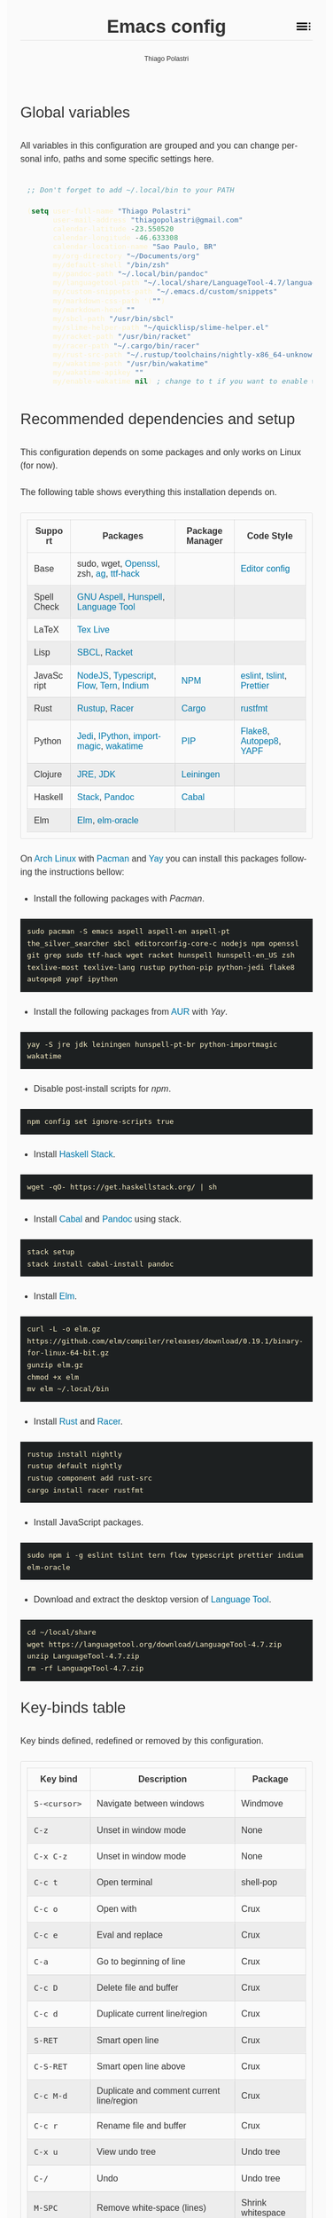 #+TITLE: Emacs config
#+AUTHOR: Thiago Polastri
#+EMAIL: thiagopolastri@gmail.com
#+LANGUAGE: en
#+OPTIONS: num:nil toc:t
#+OPTIONS: html-style:nil
#+HTML_HEAD: <style>@charset "UTF-8";@import url(https://fonts.googleapis.com/css?family=Alata:400|Overpass:400,400i,700,700i|Overpass+Mono:400,700&display=swap);*,::after,::before{-webkit-box-sizing:border-box;-moz-box-sizing:border-box;box-sizing:border-box}html{font-size:14px;word-break:break-word}@media screen and (min-width:640px){html{font-size:16px}}@media screen and (min-width:1024px){html{font-size:18px}}body{-moz-osx-font-smoothing:grayscale;-webkit-font-smoothing:antialiased;-ms-text-size-adjust:100%;-webkit-text-size-adjust:100%;font-family:Overpass,sans-serif;-webkit-font-feature-settings:"kern" 1,"liga" 1;-moz-font-feature-settings:"kern" 1,"liga" 1;font-feature-settings:"kern" 1,"liga" 1;font-weight:400;background-color:#fafafa;color:#333;font-size:1em;line-height:1.5;padding:1.5em}code,pre{font-family:'Overpass Mono',monospace;font-weight:400;font-size:.9em;line-height:1.666666667}pre{margin:1.666666667em 0;width:100%;overflow-x:auto;background-color:#1d2021;color:#fbf1c7;padding:.75rem}pre::-webkit-scrollbar{width:1.2rem}pre::-webkit-scrollbar-track{background-color:#1d2021}pre::-webkit-scrollbar-thumb{background-color:#665c54;border-radius:1.5rem}h1,h2,h3,h4,h5{font-weight:Alata,sans-serif;font-weight:400}b,strong{font-weight:700}h1{font-size:2.074em;line-height:1.446480231;margin:.723240116em 0}h2{font-size:1.728em;line-height:1.736111111;margin:.868055556em 0}h3{font-size:1.44em;line-height:1.041666667;margin:1.041666667em 0}h4{font-size:1.2em;line-height:1.25;margin:1.25em 0}h5,h6,ol,p,ul{font-size:1em;line-height:1.5;margin:1.5em 0}ol,ul{padding-left:1.5em}ol ul,ul ul{margin:0}a,a:visited{color:#07a;text-decoration:none}a:focus,a:hover{text-decoration:underline}h1.title{position:relative;top:0;margin-top:0;font-weight:700;background-color:#fafafa;border-bottom:1px solid rgba(0,0,0,.1);z-index:2}h1.title::after{content:"";position:absolute;top:.2em;right:0;display:inline-block;width:1em;height:1em;background-image:url(data:image/svg+xml;base64,PD94bWwgdmVyc2lvbj0iMS4wIiA/PjxzdmcgaGVpZ2h0PSI0OCIgdmlld0JveD0iMCAwIDQ4IDQ4IiB3aWR0aD0iNDgiIHhtbG5zPSJodHRwOi8vd3d3LnczLm9yZy8yMDAwL3N2ZyI+PHBhdGggZD0iTTYgMThoMjh2LTRoLTI4djR6bTAgOGgyOHYtNGgtMjh2NHptMCA4aDI4di00aC0yOHY0em0zMiAwaDR2LTRoLTR2NHptMC0yMHY0aDR2LTRoLTR6bTAgMTJoNHYtNGgtNHY0eiIvPjxwYXRoIGQ9Ik0wIDBoNDh2NDhoLTQ4eiIgZmlsbD0ibm9uZSIvPjwvc3ZnPg==);background-repeat:no-repeat;background-size:cover;vertical-align:middle;cursor:pointer}.subtitle{font-size:1rem;line-height:1rem;font-weight:400;color:#999;position:absolute;right:2.5em;top:1em}#content{position:relative}#table-of-contents{position:absolute;top:0;width:100%;left:0;padding:4.5rem 1.5em 1.5rem;background-color:#fafafa;border:1px solid rgba(0,0,0,.1);transition:transform .2s ease-in-out;transform-origin:top;transform:scaleY(0);z-index:1}#table-of-contents.show{transform:scaleY(1)}#table-of-contents h1,#table-of-contents h2,#table-of-contents h3,#table-of-contents h4,#table-of-contents h5,#table-of-contents h6,#table-of-contents ul ul{display:none}#table-of-contents ul{list-style:none;padding-left:0}#content>p,#footnotes,div[class*=outline-]{max-width:800px;margin:0 auto}#table-of-contents li{display:block}@media screen and (min-width:1024px){#table-of-contents li{display:inline-block;width:35%;vertical-align:top}}#table-of-contents a{font-weight:Alata,sans-serif;color:#333;text-decoration:none}#table-of-contents a:visited{color:#999}#table-of-contents a:focus,#table-of-contents a:hover{text-decoration:underline}table{border-collapse:collapse;width:100%}table,td,th{border:1px solid rgba(0,0,0,.1);border-radius:3px;padding:.7rem}tr:nth-child(even){background-color:rgba(0,0,0,.05)}#postamble{border-top:1px solid rgba(0,0,0,.1);padding-top:1.5rem}p.author,p.creator,p.date{margin:0;font-size:75%;text-align:center}p.validation{display:none}#footnotes{border-top:1px solid rgba(0,0,0,.1);padding:1.5rem 0}.footnotes{font-size:1em;line-height:1.5}.footdef,.footpara{display:inline;font-size:.9em}.done,.todo{display:inline-block;vertical-align:middle;font-size:.5em;color:#fff;padding:.1em .2em 0;border-radius:2px;background-color:#999}.TODO{background-color:#cc241d}.DONE{background-color:#689d6a}.WARNING{background-color:#d79921}</style>
#+HTML_HEAD: <script>document.addEventListener('DOMContentLoaded',function(){var toc=document.getElementById('table-of-contents'),title=document.querySelector('h1.title');if(title){title.addEventListener('click',function(){toc.classList.toggle('show');});}});</script>


** Global variables

All variables in this configuration are grouped and you can
change personal info, paths and some specific settings here.

#+BEGIN_SRC emacs-lisp
;; Don't forget to add ~/.local/bin to your PATH

(setq user-full-name "Thiago Polastri"
      user-mail-address "thiagopolastri@gmail.com"
      calendar-latitude -23.550520
      calendar-longitude -46.633308
      calendar-location-name "Sao Paulo, BR"
      my/org-directory "~/Documents/org"
      my/default-shell "/bin/zsh"
      my/pandoc-path "~/.local/bin/pandoc"
      my/languagetool-path "~/.local/share/LanguageTool-4.7/languagetool-commandline.jar"
      my/custom-snippets-path "~/.emacs.d/custom/snippets"
      my/markdown-css-path '("")
      my/markdown-head ""
      my/sbcl-path "/usr/bin/sbcl"
      my/slime-helper-path "~/quicklisp/slime-helper.el"
      my/racket-path "/usr/bin/racket"
      my/racer-path "~/.cargo/bin/racer"
      my/rust-src-path "~/.rustup/toolchains/nightly-x86_64-unknown-linux-gnu/lib/rustlib/src/rust/src"
      my/wakatime-path "/usr/bin/wakatime"
      my/wakatime-apikey ""
      my/enable-wakatime nil) ; change to t if you want to enable wakatime
#+END_SRC

** Recommended dependencies and setup

This configuration depends on some packages and only works
on Linux (for now).

The following table shows everything this installation depends on.

| Support     | Packages                                | Package Manager | Code Style               |
|-------------+-----------------------------------------+-----------------+--------------------------|
| Base        | sudo, wget, [[https://www.openssl.org/][Openssl]], zsh, [[https://github.com/ggreer/the_silver_searcher][ag]],  [[https://sourcefoundry.org/hack/][ttf-hack]] |                 | [[https://editorconfig.org/][Editor config]]            |
| Spell Check | [[http://aspell.net/][GNU Aspell]], [[https://hunspell.github.io/][Hunspell]], [[https://languagetool.org][Language Tool]]     |                 |                          |
| LaTeX       | [[https://www.tug.org/texlive/][Tex Live]]                                |                 |                          |
| Lisp        | [[http://www.sbcl.org/][SBCL]], [[https://racket-lang.org/][Racket]]                            |                 |                          |
| JavaScript  | [[https://nodejs.org/en/][NodeJS]], [[https://www.typescriptlang.org/][Typescript]], [[https://flow.org/][Flow]], [[https://ternjs.net/][Tern]], [[https://github.com/NicolasPetton/Indium][Indium]]  | [[https://www.npmjs.com/][NPM]]             | [[https://eslint.org/][eslint]], [[https://palantir.github.io/tslint/][tslint]], [[https://prettier.io/][Prettier]] |
| Rust        | [[https://rustup.rs/][Rustup]], [[https://github.com/racer-rust/racer][Racer]]                           | [[https://crates.io/][Cargo]]           | [[https://github.com/rust-lang/rustfmt][rustfmt]]                  |
| Python      | [[https://jedi.readthedocs.io/en/latest/][Jedi]], [[https://ipython.org/][IPython]], [[https://github.com/alecthomas/importmagic][importmagic]], [[https://wakatime.com/][wakatime]]    | [[https://pypi.org/project/pip/][PIP]]             | [[http://flake8.pycqa.org/en/latest/][Flake8]], [[https://github.com/hhatto/autopep8][Autopep8]], [[https://github.com/google/yapf][YAPF]]   |
| Clojure     | [[https://www.java.com][JRE, JDK]]                                | [[https://leiningen.org/][Leiningen]]       |                          |
| Haskell     | [[https://docs.haskellstack.org/en/stable/README/][Stack]], [[https://pandoc.org][Pandoc]]                           | [[https://www.haskell.org/cabal/][Cabal]]           |                          |
| Elm         | [[https://elm-lang.org/][Elm]], [[https://github.com/ElmCast/elm-oracle][elm-oracle]]                         |                 |                          |

On [[https://www.archlinux.org/][Arch Linux]] with [[https://wiki.archlinux.org/index.php/Pacman][Pacman]] and [[https://aur.archlinux.org/packages/yay/][Yay]] you can install this packages
following the instructions bellow:

- Install the following packages with /Pacman/.

#+BEGIN_EXAMPLE
sudo pacman -S emacs aspell aspell-en aspell-pt the_silver_searcher sbcl editorconfig-core-c nodejs npm openssl git grep sudo ttf-hack wget racket hunspell hunspell-en_US zsh texlive-most texlive-lang rustup python-pip python-jedi flake8 autopep8 yapf ipython
#+END_EXAMPLE

- Install the following packages from [[https://aur.archlinux.org/][AUR]] with /Yay/.

#+BEGIN_EXAMPLE
yay -S jre jdk leiningen hunspell-pt-br python-importmagic wakatime
#+END_EXAMPLE

- Disable post-install scripts for /npm/.

#+BEGIN_EXAMPLE
npm config set ignore-scripts true
#+END_EXAMPLE

- Install [[https://docs.haskellstack.org/en/stable/README/][Haskell Stack]].

#+BEGIN_EXAMPLE
wget -qO- https://get.haskellstack.org/ | sh
#+END_EXAMPLE

- Install [[https://www.haskell.org/cabal/][Cabal]] and [[https://pandoc.org][Pandoc]] using stack.

#+BEGIN_EXAMPLE
stack setup
stack install cabal-install pandoc
#+END_EXAMPLE

- Install [[https://elm-lang.org/][Elm]].

#+BEGIN_EXAMPLE
curl -L -o elm.gz https://github.com/elm/compiler/releases/download/0.19.1/binary-for-linux-64-bit.gz
gunzip elm.gz
chmod +x elm
mv elm ~/.local/bin
#+END_EXAMPLE

- Install [[https://www.rust-lang.org][Rust]] and [[https://github.com/racer-rust/racer][Racer]].

#+BEGIN_EXAMPLE
rustup install nightly
rustup default nightly
rustup component add rust-src
cargo install racer rustfmt
#+END_EXAMPLE

- Install JavaScript packages.

#+BEGIN_EXAMPLE
sudo npm i -g eslint tslint tern flow typescript prettier indium elm-oracle
#+END_EXAMPLE

- Download and extract the desktop version of [[https://languagetool.org][Language Tool]].

#+BEGIN_EXAMPLE
cd ~/local/share
wget https://languagetool.org/download/LanguageTool-4.7.zip
unzip LanguageTool-4.7.zip
rm -rf LanguageTool-4.7.zip
#+END_EXAMPLE

** Key-binds table

Key binds defined, redefined or removed by this configuration.

| Key bind        | Description                               | Package              |
|-----------------+-------------------------------------------+----------------------|
| =S-<cursor>=    | Navigate between windows                  | Windmove             |
| =C-z=           | Unset in window mode                      | None                 |
| =C-x C-z=       | Unset in window mode                      | None                 |
| =C-c t=         | Open terminal                             | shell-pop            |
| =C-c o=         | Open with                                 | Crux                 |
| =C-c e=         | Eval and replace                          | Crux                 |
| =C-a=           | Go to beginning of line                   | Crux                 |
| =C-c D=         | Delete file and buffer                    | Crux                 |
| =C-c d=         | Duplicate current line/region             | Crux                 |
| =S-RET=         | Smart open line                           | Crux                 |
| =C-S-RET=       | Smart open line above                     | Crux                 |
| =C-c M-d=       | Duplicate and comment current line/region | Crux                 |
| =C-c r=         | Rename file and buffer                    | Crux                 |
| =C-x u=         | View undo tree                            | Undo tree            |
| =C-/=           | Undo                                      | Undo tree            |
| =M-SPC=         | Remove white-space (lines)                | Shrink whitespace    |
| =C-s=           | Search in file                            | Swiper               |
| =C-c u=         | Swiper all                                | Swiper               |
| =C-c C-r=       | Ivy resume                                | Ivy                  |
| =<f6>=          | Ivy resume                                | Ivy                  |
| =M-x=           | Counsel M-x                               | Counsel              |
| =C-x C-f=       | Open/find file                            | Counsel              |
| =C-c f f=       | Find file at point                        | Counsel              |
| =<f1> f=        | Counsel describe function                 | Counsel              |
| =<f1> v=        | Counsel describe variable                 | Counsel              |
| =<f1> l=        | Counsel load library                      | Counsel              |
| =<f2> i=        | Counsel info lookup symbol                | Counsel              |
| =<f2> u=        | Counsel Unicode char                      | Counsel              |
| =C-c g=         | Counsel git                               | Counsel              |
| =C-c j=         | Counsel git-grep                          | Counsel              |
| =C-c k=         | Counsel ag                                | Counsel              |
| =C-x l=         | Counsel locate                            | Counsel              |
| =C-x p=         | Projectile prefix                         | Projectile           |
| =C-==           | Expand region/selection                   | Expand region        |
| =C-S-c C-S-c=   | Edit lines                                | Multiple cursors     |
| =C-c C-<=       | Mark all like this                        | Multiple cursors     |
| =C->=           | Mark next like this                       | Multiple cursors     |
| =C-<=           | Mark previous like this                   | Multiple cursors     |
| =C-S-<mouse-1>= | Add cursor on click                       | Multiple cursors     |
| =C-c SPC=       | Go to word or sub-word                    | Avy                  |
| =C-c q=         | Edit file as SUDO                         | Sudo edit            |
| =C-c .=         | Auto-complete                             | Company              |
| =C-.=           | Auto-complete                             | Company              |
| =C-n=           | Select next on auto-complete              | Company              |
| =C-p=           | Select previous on auto-complete          | Company              |
| =C-d=           | Show doc buffer                           | Company              |
| =C-l=           | Show-location                             | Company              |
| =<tab>=         | Auto-complete                             | Company              |
| =C-x g=         | Git status                                | Magit                |
| =C-x M-g=       | Dispatch popup                            | Magit                |
| =C-c P=         | Check spell on document in Portuguese     | Ispell/Flyspell      |
| =C-c E=         | Check spell on document in English        | Ispell/Flyspell      |
| =C-c $=         | Check word                                | flyspell-correct-ivy |
| =M-==           | Insert snippet                            | Yasnippet            |
| =C-c x=         | Js2 refactor prefix                       | Js2-refactor         |
| =C-k=           | When in JavaScript use refactor kill      | Js2-refactor         |
| =C-c s=         | Slime selector                            | Slime                |
| =C-c c=         | Org capture                               | Org                  |
| =C-c a=         | Org agenda                                | Org                  |
| =C-c l=         | Org store link                            | Org                  |
| =C-c w=         | Open this config file                     | Custom               |
| =C-x / g=       | Search on Google                          | Engine mode          |
| =C-x / y=       | Search on Youtube                         | Engine mode          |
| =C-x / h=       | Search on Github                          | Engine mode          |
| =C-x / w=       | Search on Wikipedia                       | Engine mode          |

** Initialization file (/init.el/)

Create a /init.el/ to load this file and set your custom file.

#+BEGIN_EXAMPLE
;;; init.el --- Emacs init file

;;; Commentary:
;; Init file for Emacs configuration

;;; Code:

(setq custom-file (expand-file-name "custom.el" user-emacs-directory))
(load custom-file)
(require 'org)
(org-babel-load-file (expand-file-name "ec.org" user-emacs-directory))

;;; init.el ends here
#+END_EXAMPLE

** Packages

Add [[https://elpa.gnu.org/][ELPA]] and [[https://melpa.org/][MELPA]] repositories, and initialize Emacs package.

#+BEGIN_SRC emacs-lisp
(setq load-prefer-newer t)

(setq package-archives
      '(("gnu"       . "http://elpa.gnu.org/packages/")
        ("melpa"     . "http://melpa.org/packages/")))

(package-initialize)

(when (not package-archive-contents)
  (package-refresh-contents))
#+END_SRC

Installing [[https://github.com/jwiegley/use-package][use-package]], this macro allows you to isolate package
configuration in your /.emacs/ file in a way that is both
performance-oriented and tidy.

#+BEGIN_SRC emacs-lisp
(unless (package-installed-p 'use-package)
  (package-refresh-contents)
  (package-install 'use-package))

(eval-when-compile
  (require 'use-package))
#+END_SRC

If you want to disable a package just put a =:disabled= in the code.

#+BEGIN_EXAMPLE
(use-package package-name
  :ensure t
  :disabled)
#+END_EXAMPLE

Installing [[https://github.com/ahyatt/emacs-websocket][websockets]] package, this is a dependency for others
packages that we will use latter.

#+BEGIN_SRC emacs-lisp
(use-package websocket
  :ensure t)
#+END_SRC

Require everything we need.

#+BEGIN_SRC emacs-lisp
(require 'dired)
(require 'uniquify)
(require 'ansi-color)
(require 'windmove)
(require 'tramp)
(require 'org)
(require 'dabbrev)
(require 'hippie-exp)
(require 'ispell)
(require 'flyspell)
#+END_SRC

** Settings for built-in stuff

Change the defaults and settings for built in packages.

*** Editor enhancements

Set everything to /UTF-8/.

#+BEGIN_SRC emacs-lisp
(set-charset-priority 'unicode)
(set-language-environment "UTF-8")
(set-default-coding-systems 'utf-8)
(set-terminal-coding-system 'utf-8)
(set-keyboard-coding-system 'utf-8)
(set-selection-coding-system 'utf-8)
(prefer-coding-system 'utf-8)
(setq default-process-coding-system '(utf-8-unix . utf-8-unix))
#+END_SRC

Don't break lines automatically.

#+BEGIN_SRC emacs-lisp
(setq-default truncate-lines t)
#+END_SRC

Delete the selection with a key press.

#+BEGIN_SRC emacs-lisp
(delete-selection-mode 1)
#+END_SRC

Newline at end of file.

#+BEGIN_SRC emacs-lisp
(setq require-final-newline t)
#+END_SRC

Don't use tabs to indent.

#+BEGIN_SRC emacs-lisp
(setq-default indent-tabs-mode nil)
#+END_SRC

Set default indent to 2 spaces.

#+BEGIN_SRC emacs-lisp
(setq-default default-tab-width 2)
#+END_SRC

Remove white-space when save a file in programming mode.

#+BEGIN_SRC emacs-lisp
(add-hook 'prog-mode-hook
  (lambda () (add-to-list 'write-file-functions 'delete-trailing-whitespace)))
#+END_SRC

Revert buffers automatically when underlying files are changed externally.

#+BEGIN_SRC emacs-lisp
(global-auto-revert-mode t)
#+END_SRC

Hook auto revert in /dired-mode/.

#+BEGIN_SRC emacs-lisp
(add-hook 'dired-mode-hook 'auto-revert-mode)
#+END_SRC

Store all backup and auto-save files in the /temp/ directory.

#+BEGIN_SRC emacs-lisp
(setq backup-directory-alist
      `((".*" . ,temporary-file-directory)))
(setq auto-save-file-name-transforms
      `((".*" ,temporary-file-directory t)))
#+END_SRC

Use /windmove/ to switch buffers.

#+BEGIN_SRC emacs-lisp
(windmove-default-keybindings)
#+END_SRC

Ask before close Emacs.

#+BEGIN_SRC emacs-lisp
(when (window-system)
  (setq confirm-kill-emacs 'yes-or-no-p))
#+END_SRC

Hide mouse when you start typing.

#+BEGIN_SRC emacs-lisp
(setq make-pointer-invisible t)
#+END_SRC

Disable dialog boxes, and hide expression logs in /minibuffer/.

#+BEGIN_SRC emacs-lisp
(setq use-dialog-box nil
      eval-expression-print-level nil)
#+END_SRC

Better scroll.

#+BEGIN_SRC emacs-lisp
(setq mouse-wheel-follow-mouse 't
      mouse-wheel-scroll-amount '(1 ((shift) . 1))
      scroll-margin 1
      scroll-step 1
      scroll-conservatively 10000
      scroll-preserve-screen-position t
      auto-window-vscroll nil
      hscroll-margin 1
      hscroll-step 1)
#+END_SRC

Soft line break.

#+BEGIN_SRC emacs-lisp
(setq line-move-visual t)
#+END_SRC

Set garbage collector threshold and add to /minibuffer/ hook.

#+BEGIN_SRC emacs-lisp
(defun my/minibuffer-setup-hook ()
  "Set gc threshold to most big positive number on enter minibuffer."
  (setq gc-cons-threshold most-positive-fixnum))

(defun my/minibuffer-exit-hook ()
  "Set gc threshold to a fixed value on exit minibuffer."
  (setq gc-cons-threshold 800000))

(add-hook 'minibuffer-setup-hook #'my/minibuffer-setup-hook)
(add-hook 'minibuffer-exit-hook #'my/minibuffer-exit-hook)
#+END_SRC

Ignore case for completion, and set /string/ for /regex/.

#+BEGIN_SRC emacs-lisp
(setq read-file-name-completion-ignore-case t
      completion-ignore-case t
      read-file-name-completion-ignore-case t
      reb-re-syntax 'string)
#+END_SRC

Resolve symbolic links.

#+BEGIN_SRC emacs-lisp
(setq-default find-file-visit-truename t)
#+END_SRC

Use /uniquify/ to use better filenames for buffer.

#+BEGIN_SRC emacs-lisp
(setq uniquify-buffer-name-style 'forward)
#+END_SRC

Use only /y/ or /n/ for yes or no questions.

#+BEGIN_SRC emacs-lisp
(fset 'yes-or-no-p 'y-or-n-p)
#+END_SRC

Colorize output of compilation mode.

#+BEGIN_SRC emacs-lisp
(defun my/colorize-compilation-buffer ()
  "Colorize compilation buffer."
  (let ((inhibit-read-only t))
    (ansi-color-apply-on-region (point-min) (point-max))))
(add-hook 'compilation-filter-hook 'my/colorize-compilation-buffer)
#+END_SRC

Turn on /autofill/ for all text modes.

#+BEGIN_SRC emacs-lisp
(add-hook 'text-mode-hook 'turn-on-auto-fill)
#+END_SRC

Make /.zsh/ executable after save.

#+BEGIN_SRC emacs-lisp
(add-hook 'after-save-hook
          'executable-make-buffer-file-executable-if-script-p)
(add-to-list 'auto-mode-alist '("\\.zsh\\'" . shell-script-mode))
#+END_SRC

Configure /tramp/ to use /ssh/.

#+BEGIN_SRC emacs-lisp
(setq tramp-default-method "ssh")
#+END_SRC

*** Linux tweaks

Make /GnuTLS/ more safe.

#+BEGIN_SRC emacs-lisp
(setq gnutls-min-prime-bits 4096
      tls-program '("openssl s_client -connect %h:%p -no_ssl2 -no_ssl3 -ign_eof"))
#+END_SRC

Better clipboard.

#+BEGIN_SRC emacs-lisp
(setq select-enable-clipboard t
      select-enable-primary t
      x-select-request-type '(UTF8_STRING COMPOUND_TEXT TEXT STRING)
      save-interprogram-paste-before-kill t
      mouse-yank-at-point t)
#+END_SRC

Tweaks for /GTK/.

#+BEGIN_SRC emacs-lisp
(when (eq system-type 'gnu/linux)
  (setq x-gtk-use-system-tooltips t)

  (defun my/max-fullscreen ()
    "Tweak to use maximum frame size in linux."
    (interactive)
    (toggle-frame-maximized))

  (add-hook 'after-init-hook #'my/max-fullscreen)
  (setq dired-listing-switches "-lFaGh1v --group-directories-first"))
#+END_SRC

Unset =C-z= on graphical enviroment.

#+BEGIN_SRC emacs-lisp
(when window-system
  (global-unset-key (kbd "C-z"))
  (global-unset-key (kbd "C-x C-z")))
#+END_SRC

Use Emacs /terminfo/, not system /terminfo/.

#+BEGIN_SRC emacs-lisp
(setq system-uses-terminfo nil)
#+END_SRC

*** Visual settings

Enable visible-bell and disable beep. Remove startup screen, scratch message and
startup message.

#+BEGIN_SRC emacs-lisp
(setq visible-bell t
      inhibit-startup-screen t
      initial-scratch-message ""
      inhibit-startup-message t)
#+END_SRC

Highlight current line and pairs of parentheses.

#+BEGIN_SRC emacs-lisp
(global-hl-line-mode t)
(show-paren-mode 1)
#+END_SRC

Remove menu, scroll, tool-tip e toolbar.

#+BEGIN_SRC emacs-lisp
(when (functionp 'menu-bar-mode)
  (menu-bar-mode -1))
(when (functionp 'set-scroll-bar-mode)
  (set-scroll-bar-mode 'nil))
(when (functionp 'tooltip-mode)
  (tooltip-mode -1))
(when (functionp 'tool-bar-mode)
  (tool-bar-mode -1))
#+END_SRC

Set the cursor to bar (not for terminal).

#+BEGIN_SRC emacs-lisp
(when window-system
  (setq-default cursor-type 'bar))
#+END_SRC

Set window title with file name.

#+BEGIN_SRC emacs-lisp
(setq frame-title-format
  '("" invocation-name " - " (:eval (if (buffer-file-name)
    (abbreviate-file-name (buffer-file-name))
  "%b"))))
#+END_SRC

Change font to [[https://sourcefoundry.org/hack/][ttf-hack]].

#+BEGIN_SRC emacs-lisp
(add-to-list 'default-frame-alist
             '(font . "Hack-11"))
(set-face-attribute 'default t :font "Hack-11")
(set-face-attribute 'default nil :font "Hack-11")
(set-frame-font "Hack-11" nil t)
#+END_SRC

Prettify lambda and function symbols.

#+BEGIN_SRC emacs-lisp
(when (boundp 'global-prettify-symbols-mode)
  (add-hook 'emacs-lisp-mode-hook
            (lambda ()
              (push '("lambda" . ?λ) prettify-symbols-alist)))
  (global-prettify-symbols-mode +1))
#+END_SRC

*** Auto completions

Set [[https://www.gnu.org/software/emacs/manual/html_node/emacs/Apropos.html][apropos]], [[https://www.gnu.org/software/emacs/manual/html_node/emacs/Dynamic-Abbrevs.html][dabrev]] and [[https://www.emacswiki.org/emacs/HippieExpand][hippie expand]].

#+BEGIN_SRC emacs-lisp
(setq apropos-do-all t
      dabbrev-case-fold-search nil)

(defadvice hippie-expand (around hippie-expand-case-fold activate)
    "Try to do case-sensitive matching (not effective with all functions)."
    (let ((case-fold-search nil))
      ad-do-it))

(setq hippie-expand-try-functions-list
        '(try-expand-dabbrev
          try-expand-dabbrev-all-buffers
          try-expand-dabbrev-from-kill
          try-complete-file-name-partially
          try-complete-file-name
          try-expand-all-abbrevs
          try-expand-list
          try-expand-line
          try-expand-line-all-buffers
          try-complete-lisp-symbol-partially
          try-complete-lisp-symbol))
#+END_SRC

** Settings for external stuff

Settings for external packages to enhance editor.

*** Visual settings

Set theme to [[https://github.com/greduan/emacs-theme-gruvbox][Gruvbox]].

#+BEGIN_SRC emacs-lisp
(use-package gruvbox-theme
  :ensure t
  :defer t
  :init (load-theme 'gruvbox-dark-hard t))
#+END_SRC

install Moody for a better modeline and Minions to hide minor modes.

#+BEGIN_SRC emacs-lisp
(use-package moody
  :ensure t
  :config
  (setq x-underline-at-descent-line t)
  (moody-replace-mode-line-buffer-identification)
  (moody-replace-vc-mode))

(use-package minions
  :ensure t
  :config
  (setq minions-mode-line-lighter "ミ"
        minions-mode-line-delimiters '("" . ""))
  (minions-mode 1))

(use-package nyan-mode
  :ensure t
  :defer t
  :if window-system
  :init
  (nyan-mode t)
  (nyan-toggle-wavy-trail))
#+END_SRC

Install [[https://github.com/Fanael/rainbow-delimiters][rainbow-delimiters]], a "rainbow parentheses"-like mode which
highlights delimiters such as parentheses, brackets or braces
according to their depth. Each successive level is highlighted in a
different color. This makes it easy to spot matching delimiters,
orient yourself in the code, and tell which statements are at a given
depth.

#+BEGIN_SRC emacs-lisp
(use-package rainbow-delimiters
  :ensure t
  :defer t
  :hook (prog-mode . rainbow-delimiters-mode))
#+END_SRC

[[https://github.com/DarthFennec/highlight-indent-guides][Highlight indent guides]] is a minor mode to highlights indentation
levels via font-lock. Indent widths are dynamically discovered, which
means this correctly highlights in any mode, regardless of indent
width, even in languages with non-uniform indentation such as Haskell.
This mode works properly around hard tabs and mixed indentation, and
it behaves well in large buffers.

#+BEGIN_SRC emacs-lisp
(use-package highlight-indent-guides
  :ensure t
  :defer t
  :hook (prog-mode . highlight-indent-guides-mode)
  :init
  (setq highlight-indent-guides-method 'column
        highlight-indent-guides-auto-odd-face-perc 1.5
        highlight-indent-guides-auto-even-face-perc 1.5
        highlight-indent-guides-auto-character-face-perc 3))
#+END_SRC

When working with many windows at the same time, each window has a
size that is not convenient for editing.

[[https://github.com/roman/golden-ratio.el][Golden-ratio]] helps on this issue by resizing automatically the
windows you are working on to the size specified in the "Golden
Ratio". The window that has the main focus will have the perfect size
for editing, while the ones that are not being actively edited will be
re-sized to a smaller size that doesn't get in the way, but at the
same time will be readable enough to know it's content.

#+BEGIN_SRC emacs-lisp
(use-package golden-ratio
  :ensure t
  :defer t
  :init (golden-ratio-mode 1))
#+END_SRC

*** Editor enhancements

[[https://github.com/bbatsov/crux][Crux]] bundles a few useful interactive commands to enhance your overall
Emacs experience.

#+BEGIN_SRC emacs-lisp
(use-package crux
  :ensure t
  :defer t
  :bind (("C-c o"   . crux-open-with)
         ("C-c e"   . crux-eval-and-replace)
         ("C-a"     . crux-move-beginning-of-line)
         ("C-c D"   . crux-delete-file-and-buffer)
         ("C-c d"   . crux-duplicate-current-line-or-region)
         ("S-RET"   . crux-smart-open-line)
         ("C-S-RET" . crux-smart-open-line-above)
         ("C-c M-d" . crux-duplicate-and-comment-current-line-or-region)
         ("C-c r"   . crux-rename-file-and-buffer)))
#+END_SRC

[[https://github.com/leoliu/easy-kill][Easy kill]] provide commands /easy-kill/ and /easy-mark/ to let users kill or mark
things easily.

#+BEGIN_SRC emacs-lisp
(use-package easy-kill
  :ensure t
  :defer t
  :init
  (global-set-key [remap kill-ring-save] 'easy-kill)
  (global-set-key [remap mark-sexp] 'easy-mark))
#+END_SRC

[[https://elpa.gnu.org/packages/nlinum.html][Nlinum]] is like /linum-mode/, but uses jit-lock to be (hopefully) more
efficient.

#+BEGIN_SRC emacs-lisp
(use-package nlinum
  :ensure t
  :defer t
  :hook (prog-mode . nlinum-mode)
  :init
  (setq nlinum-format " %d ")
  :config
  (set-face-attribute 'linum nil :height 0.85 :slant 'normal))
#+END_SRC

Install [[https://www.emacswiki.org/emacs/UndoTree][undo-tree]], and set it to save the tree in temporary directory.

#+BEGIN_SRC emacs-lisp
(use-package undo-tree
  :ensure t
  :defer t
  :init
  (setq undo-tree-auto-save-history t
        undo-tree-history-directory-alist `((".*" . ,temporary-file-directory)))
  (global-undo-tree-mode)
  :bind (("C-x u" . undo-tree-visualize)
         ("C-/"   . undo-tree-undo)))
#+END_SRC

Remove white-spaces with [[https://github.com/jcpetkovich/shrink-whitespace.el][shrink-whitespace]].

#+BEGIN_SRC emacs-lisp
(use-package shrink-whitespace
  :ensure t
  :defer t
  :bind ("M-SPC" . shrink-whitespace))
#+END_SRC

Replace /isearch/ and /ido/ with [[https://github.com/abo-abo/swiper][ivy/swiper/counsel]], and add [[https://github.com/bbatsov/projectile][projectile]].

Ivy is a generic completion mechanism for Emacs.

Counsel is a collection of Ivy-enhanced versions of common Emacs commands.

Swiper is an Ivy-enhanced alternative to /isearch/.

Projectile is a project interaction library for Emacs. Its goal is to
provide a nice set of features operating on a project level without
introducing external dependencies (when feasible). For instance -
finding project files has a portable implementation written in pure
Emacs Lisp without the use of GNU find (but for performance sake an
indexing mechanism backed by external commands exists as well).

#+BEGIN_SRC emacs-lisp
(defun my/swiper-recenter ()
  "Recenter display after swiper."
  (recenter))

(use-package swiper
  :ensure t
  :defer t
  :init
  (ivy-mode 1)
  (setq ivy-use-virtual-buffers t
        ivy-display-style 'fancy)
  (advice-add 'swiper :after #'my/swiper-recenter)
  :bind (("\C-s"    . swiper)
         ("C-c u"   . swiper-all)
         ("C-c C-r" . ivy-resume)
         ("<f6>"    . ivy-resume)))

(use-package counsel
  :ensure t
  :defer t
  :init
  (define-key read-expression-map (kbd "C-r") 'counsel-expression-history)
  :bind (("M-x"     . counsel-M-x)
         ("C-x C-f" . counsel-find-file)
         ("C-c f f" . find-file-at-point)
         ("<f1> f"  . counsel-describe-function)
         ("<f1> v"  . counsel-describe-variable)
         ("<f1> l"  . counsel-load-library)
         ("<f2> i"  . counsel-info-lookup-symbol)
         ("<f2> u"  . counsel-unicode-char)
         ("C-c g"   . counsel-git)
         ("C-c j"   . counsel-git-grep)
         ("C-c k"   . counsel-ag)
         ("C-x l"   . counsel-locate)))

(use-package projectile
  :ensure t
  :defer t
  :after (swiper)
  :init
  (setq projectile-completion-system 'ivy)
  (setq projectile-keymap-prefix (kbd "C-x p"))
  (projectile-mode))
#+END_SRC

[[https://github.com/magnars/expand-region.el][Expand region]] increases the selected region by semantic units. Just
keep pressing the key until it selects what you want.

#+BEGIN_SRC emacs-lisp
(use-package expand-region
  :ensure t
  :defer t
  :bind (("C-=" . er/expand-region)))
#+END_SRC

[[https://github.com/magnars/multiple-cursors.el][Multiple cursors]].

#+BEGIN_SRC emacs-lisp
(use-package multiple-cursors
  :ensure t
  :defer t
  :bind (("C-S-c C-S-c"   . mc/edit-lines)
         ("C-c C-<"       . mc/mark-all-like-this)
         ("C->"           . mc/mark-next-like-this)
         ("C-<"           . mc/mark-previous-like-this)
         ("C-S-<mouse-1>" . mc/add-cursor-on-click)))
#+END_SRC

[[https://github.com/abo-abo/avy][Avy]] is a package for jumping to visible text using a char-based
decision tree.

#+BEGIN_SRC emacs-lisp
(use-package avy
  :ensure t
  :defer t
  :init (setq avy-background t
              avy-style 'at-full)
  :bind (("C-c SPC" . avy-goto-word-or-subword-1)))
#+END_SRC

Use [[https://github.com/nflath/sudo-edit/blob/master/sudo-edit.el][sudo]] to edit current file.

#+BEGIN_SRC emacs-lisp
(use-package sudo-edit
  :ensure t
  :defer t
  :bind (("C-c q" . sudo-edit-current-file)))
#+END_SRC

Use [[https://editorconfig.org/][editorconfig]] to set different editor settings by projects.

#+BEGIN_SRC emacs-lisp
(use-package editorconfig
  :ensure t
  :defer t
  :hook (prog-mode . editorconfig-mode))
#+END_SRC

Use [[https://github.com/Fuco1/smartparens][Smartparens]] to all programming modes, Smartparens is a minor
mode for dealing with pairs in Emacs.

#+BEGIN_SRC emacs-lisp
(use-package paredit
  :ensure t
  :defer t
  :hook ((emacs-lisp-mode . paredit-mode)
         (lisp-mode       . paredit-mode)
         (scheme-mode     . paredit-mode)))

(use-package smartparens
  :ensure t
  :defer t
  :after (paredit)
  :hook (prog-mode . smartparens-mode)
  :init
  (require 'smartparens-config)
  (setq sp-base-key-bindings 'paredit
        sp-autoskip-closing-pair 'always
        sp-hybrid-kill-entire-symbol nil)
  (sp-use-paredit-bindings))
#+END_SRC

Install [[https://github.com/hniksic/emacs-htmlize][htmlize]] to convert buffer text and decorations to HTML.

#+BEGIN_SRC emacs-lisp
(use-package htmlize
  :ensure t
  :defer t)
#+END_SRC

Better /tab/ behavior with [[https://www.emacswiki.org/emacs/TabCompletion#SmartTab][Smart tab]].

#+BEGIN_SRC emacs-lisp
(use-package smart-tab
  :ensure t
  :defer t
  :init
  (setq smart-tab-using-hippie-expand t)
  (global-smart-tab-mode 1)
  :config
  (add-to-list 'smart-tab-disabled-major-modes 'shell-mode))
#+END_SRC

*** Spell and code check

Setting skip rules for /ispell/ and set /flyspell/ to text mode.

#+BEGIN_SRC emacs-lisp
(add-to-list 'ispell-skip-region-alist '("[^\000-\377]+"))
(add-to-list 'ispell-skip-region-alist '(":\\(PROPERTIES\\|LOGBOOK\\):" . ":END:"))
(add-to-list 'ispell-skip-region-alist '("#\\+BEGIN_SRC" . "#\\+END_SRC"))
(add-to-list 'ispell-skip-region-alist '("#\\+BEGIN_EXAMPLE" . "#\\+END_EXAMPLE"))
(add-hook 'text-mode-hook 'flyspell-mode)

;; I prefer disable spell check in code, you can uncomment this if you like
;; (add-hook 'prog-mode-hook 'flyspell-prog-mode)
#+END_SRC

Add [[https://github.com/d12frosted/flyspell-correct][flyspell-correct]] to correct words with /ivy/.

#+BEGIN_SRC emacs-lisp
(use-package flyspell-correct-ivy
  :ensure t
  :defer t
  :after (swiper)
  :demand t
  :bind (:map flyspell-mode-map
              ("C-c $" . flyspell-correct-word-generic)))
#+END_SRC

Create a custom command to change dictionary and check spell.

#+BEGIN_SRC emacs-lisp
(bind-key "C-c P"
          (lambda ()
            (interactive)
            (ispell-change-dictionary "brasileiro")
            (flyspell-buffer)))

(bind-key "C-c E"
          (lambda ()
            (interactive)
            (ispell-change-dictionary "american")
            (flyspell-buffer)))
#+END_SRC

Use [[https://www.languagetool.org/][Language Tool]] to check grammar. You need to download and set
languagetool-path in the custom variables (no keybind defined, just
call it with M-x).

#+BEGIN_SRC emacs-lisp
(use-package langtool
 :ensure t
 :defer t
 :init
 (setq langtool-language-tool-jar my/languagetool-path
     langtool-mother-tongue "en"
     langtool-disabled-rules '("WHITESPACE_RULE"
                               "EN_UNPAIRED_BRACKETS"
                               "COMMA_PARENTHESIS_WHITESPACE"
                               "EN_QUOTES")))
#+END_SRC

Code check with [[https://www.flycheck.org/en/latest/][Flycheck]] with /jshint/ and /jsonlist/ disabled.

#+BEGIN_SRC emacs-lisp
(use-package flycheck
  :ensure t
  :init
  (add-hook 'after-init-hook #'global-flycheck-mode)
  (defun my/disable-flycheck-flawed-checkers ()
    (setq-default flycheck-disabled-checkers
                  (append flycheck-disabled-checkers)
                  '(javascript-jshint))
    (setq-default flycheck-disabled-checkers
                  (append flycheck-disabled-checkers)
                  '(json-jsonlist)))
  (eval-after-load 'flycheck-mode 'my/disable-flycheck-flawed-checkers))
#+END_SRC

*** Auto completion

[[https://github.com/joaotavora/yasnippet][YASnippet]] is a template system for Emacs. It allows you to type an
abbreviation and automatically expand it into function templates.

#+BEGIN_SRC emacs-lisp
(use-package yasnippet
  :ensure t
  :defer t
  :bind (("M-=" . yas-insert-snippet))
  :init
  (yas-global-mode 1)
  :config
  (add-to-list 'yas-snippet-dirs my/custom-snippets-path)
  (yas-reload-all))
#+END_SRC

[[http://company-mode.github.io/][Company]] is a text completion framework for Emacs. The name stands for
"complete anything". It uses pluggable back-ends and front-ends to
retrieve and display completion candidates.

#+BEGIN_SRC emacs-lisp
(use-package company
  :ensure t
  :bind (("C-c ." . company-complete)
         ("C-." . company-complete))
  :init
  (define-key flyspell-mode-map (kbd "C-.") 'company-complete)
  (add-hook 'after-init-hook #'global-company-mode)
  :config
  (setq company-selection-wrap-around t
        company-idle-delay 1.0
        company-minimum-prefix-length 3
        company-show-numbers t
        company-tooltip-align-annotations t
        company-search-regexp-function #'company-search-flex-regexp)
  (bind-keys :map company-active-map
             ("C-n"   . company-select-next)
             ("C-p"   . company-select-previous)
             ("C-d"   . company-show-doc-buffer)
             ("C-l"   . company-show-location)
             ("<tab>" . company-complete)))
#+END_SRC

Add [[https://github.com/expez/company-quickhelp][company]] quickhelp to use [[https://www.emacswiki.org/emacs/PosTip][pos-tip]] to show results instead of the
default [[https://github.com/auto-complete/popup-el][popup.el]].

#+BEGIN_SRC emacs-lisp
(use-package company-quickhelp
  :ensure t
  :defer t
  :after (company)
  :init (add-hook 'company-mode-hook #'company-quickhelp-mode)
  :config (setq company-quickhelp-delay 1))
#+END_SRC

[[https://github.com/company-mode/company-statistics][Company statistics]] is a global minor mode built on top of the
in-buffer completion system company-mode.

The idea is to keep a log of a certain number of completions you
choose, along with some context information, and use that to rank
candidates the next time you have to choose — hopefully showing you
likelier candidates at the top of the list.

#+BEGIN_SRC emacs-lisp
(use-package company-statistics
  :ensure t
  :defer t
  :after (company)
  :init (company-statistics-mode))
#+END_SRC

*** Version control

Disable default version control (Actually not, just keep git because I
can't make diff-hl work with magit).

#+BEGIN_SRC emacs-lisp
;; (setq vc-handled-backends nil)
(setq vc-handled-backends '(git))
#+END_SRC

[[https://github.com/dgutov/diff-hl][Highlights]] uncommitted changes on the left side of the window, allows
you to jump between and revert them selectively.

#+BEGIN_SRC emacs-lisp
(setq diff-switches "-u")

(use-package diff-hl
  :ensure t
  :defer t
  :hook ((prog-mode  . diff-hl-mode)
         (dired-mode . diff-hl-dired-mode))
  :config
  (diff-hl-flydiff-mode t))
#+END_SRC

[[https://magit.vc/][Magit]] is an interface to the version control system Git, implemented
as an Emacs package. Magit aspires to be a complete Git
porcelain. While we cannot (yet) claim that Magit wraps and improves
upon each and every Git command, it is complete enough to allow even
experienced Git users to perform almost all of their daily version
control tasks directly from within Emacs. While many fine Git clients
exist, only Magit and Git itself deserve to be called porcelains.

#+BEGIN_SRC emacs-lisp
(use-package magit
  :ensure t
  :defer t
  :after (diff-hl)
  :bind (("C-x g"   . magit-status)
         ("C-x M-g" . magit-dispatch-popup))
  :config
  (add-hook 'magit-post-refresh-hook 'diff-hl-magit-post-refresh))
#+END_SRC

*** Tools and applications

[[https://github.com/pashky/restclient.el][Restclient]] is a tool to manually explore and test HTTP REST
webservices. Runs queries from a plain-text query sheet, displays
results as a pretty-printed XML, JSON and even images.

#+BEGIN_SRC emacs-lisp
(use-package restclient
  :ensure t
  :defer t)

(use-package company-restclient
  :ensure t
  :init
  (with-eval-after-load 'company
      (add-to-list 'company-backends 'company-restclient)))
#+END_SRC


Shell pop helps you to use shell easily on Emacs. Only one key action
to work.

#+BEGIN_SRC emacs-lisp
(use-package shell-pop
  :ensure t
  :defer t
  :bind (("C-c t" . shell-pop))
  :init
  (setq shell-pop-shell-type (quote ("ansi-term" "*ansi-term*" (lambda nil (ansi-term shell-pop-term-shell)))))
  (setq shell-pop-term-shell my/default-shell)
  :config
  (shell-pop--set-shell-type 'shell-pop-shell-type shell-pop-shell-type))
#+END_SRC

[[https://wakatime.com/emacs][Wakatime]] to track your time in editor.

#+BEGIN_SRC emacs-lisp
(when my/enable-wakatime
  (use-package wakatime-mode
    :ensure t
    :defer t
    :init
    (setq wakatime-api-key my/wakatime-apikey
          wakatime-cli-path my/wakatime-path)
    (global-wakatime-mode)))
#+END_SRC

Use [[https://github.com/politza/pdf-tools][pdf-tools]] to read pdf files.

#+BEGIN_SRC emacs-lisp
(use-package pdf-tools
  :ensure t
  :defer t)
#+END_SRC

** Programming languages

Adding new or better support to programming languages and text markup.

*** Lisp

[[https://common-lisp.net/project/slime/][SLIME]] is a Emacs mode for Common Lisp development. Inspired by
existing systems such Emacs Lisp and ILISP, we are working to create
an environment for hacking Common Lisp in.

#+BEGIN_SRC emacs-lisp
(use-package slime-company
  :ensure t
  :defer t)

(use-package slime
  :ensure t
  :defer t
  :config
  (add-to-list 'auto-mode-alist '("\\.sbclrc$" . lisp-mode))
  (load (expand-file-name my/slime-helper-path))
  (setq inferior-lisp-program my/sbcl-path
        slime-net-coding-system 'utf-8-unix
        slime-complete-symbol*-fancy t
        slime-complete-symbol-function 'slime-fuzzy-complete-symbol)
  (slime-setup '(slime-fancy
                 slime-indentation
                 slime-banner
                 slime-highlight-edits
                 slime-company))
  (add-hook 'emacs-lisp-mode-hook 'turn-on-eldoc-mode)
  (add-hook 'lisp-interaction-mode-hook 'turn-on-eldoc-mode))
#+END_SRC

Make all /elisp/ modes use the [[https://github.com/purcell/elisp-slime-nav][Slime navigation]].

#+BEGIN_SRC emacs-lisp
(use-package elisp-slime-nav
  :ensure t
  :defer t
  :after (slime)
  :config
  (dolist (hook '(emacs-lisp-mode-hook
                  lisp-interaction-mode-hook
                  ielm-mode-hook
                  eshell-mode-hook))
    (add-hook hook 'turn-on-elisp-slime-nav-mode))
  :bind (("C-c s" . slime-selector)))
#+END_SRC

[[https://gitlab.com/jaor/geiser][Geiser]] is a generic Emacs/Scheme interaction mode, featuring an
enhanced REPL and a set of minor modes improving Emacs’ basic scheme
major mode.

#+BEGIN_SRC emacs-lisp
(use-package geiser
  :ensure t
  :defer t
  :config
  (setq geiser-default-implementation my/racket-path
        geiser-guile-load-init-file-p t)
  (add-hook 'geiser-mode-hook
            (lambda () (setq geiser-impl--implementation my/racket-path)))
  (add-hook 'scheme-mode-hook 'slime-mode))
#+END_SRC


[[https://cider.readthedocs.io/en/latest/][CIDER]] extends Emacs with support for interactive programming in
Clojure.

#+BEGIN_SRC emacs-lisp
(use-package clojure-mode
  :ensure t
  :defer t
  :config
  (add-hook 'clojure-mode-hook
    (lambda ()
      (push '("fn" . ?ƒ) prettify-symbols-alist)))
  (add-hook 'clojure-mode-hook #'paredit-mode))

(use-package cider
  :ensure t
  :defer t
  :after (company clojure-mode)
  :config
  (add-hook 'cider-mode-hook 'cider-turn-on-eldoc-mode)
  (add-hook 'cider-repl-mode-hook #'company-mode)
  (add-hook 'cider-mode-hook #'company-mode)
  (setq nrepl-hide-special-buffers t
        cider-repl-tab-command 'indent-for-tab-command
        cider-prefer-local-resources t
        cider-repl-pop-to-buffer-on-connect nil
        cider-repl-pop-to-buffer-on-connect nil
        cider-popup-stacktraces nil
        cider-repl-popup-stacktraces t
        cider-auto-select-error-buffer t
        nrepl-buffer-name-show-port t
        cider-repl-display-in-current-window t
        cider-repl-result-prefix ";; => "
        cider-interactive-eval-result-prefix ";; => "
        cider-repl-use-clojure-font-lock t
        cider-test-show-report-on-success t
        nrepl-hide-special-buffers t
        nrepl-buffer-name-separator "-"
        nrepl-buffer-name-show-port t
        cider-repl-wrap-history t))
#+END_SRC

*** Markdown

[[https://jblevins.org/projects/markdown-mode/][Major]] mode for editing Markdown-formatted text.

#+BEGIN_SRC emacs-lisp
(use-package markdown-mode
  :ensure t
  :defer t
  :commands (markdown-mode gfm-mode)
  :mode (("README\\.md\\'" . gfm-mode)
         ("\\.md\\'" . markdown-mode)
         ("\\.markdown\\'" . markdown-mode))
  :init
  (setq markdown-command my/pandoc-path)
  (setq markdown-css-paths my/markdown-css-path)
  (setq markdown-xhtml-header-content my/markdown-head))


(use-package markdown-preview-mode
  :ensure t
  :defer t)
#+END_SRC

*** JavaScript

Using [[https://github.com/mooz/js2-mode][js2-mode]] a improved JavaScript editing mode for GNU Emacs and
add /eslint/ to /flycheck/.

#+BEGIN_SRC emacs-lisp
(use-package js2-mode
  :ensure t
  :init
  (add-to-list 'auto-mode-alist '("\\.js\\'" . js2-mode))
  (add-to-list 'auto-mode-alist '("\\.mjs\\'" . js2-mode))
  (flycheck-add-mode 'javascript-eslint 'js2-mode))
#+END_SRC

Add [[https://github.com/felipeochoa/rjsx-mode][rjsx-mode]] for React and JSX syntax.

#+BEGIN_SRC emacs-lisp
(use-package rjsx-mode
  :ensure t
  :init
  (add-to-list 'auto-mode-alist '("\\.jsx\\'" . rjsx-mode))
  (flycheck-add-mode 'javascript-eslint 'rjsx-mode))
#+END_SRC

The package [[https://github.com/magnars/js2-refactor.el][js-2-refactor]] adds powerful refactorings based on the AST
generated by /js2-mode/, and [[https://github.com/NicolasPetton/xref-js2][xref-js2]] makes it easy to jump to function
references or definitions.

#+BEGIN_SRC emacs-lisp
(use-package js2-refactor
  :ensure t
  :hook ((js2-mode  . js2-refactor-mode)
         (rjsx-mode . js2-refactor-mode))
  :init
  (js2r-add-keybindings-with-prefix "C-c x")
  (define-key js2-mode-map (kbd "C-k") #'js2r-kill)
  (define-key rjsx-mode-map (kbd "C-k") #'js2r-kill))

(use-package xref-js2
  :ensure t
  :init
  (define-key js-mode-map (kbd "M-.") nil)
  (add-hook 'js2-mode-hook (lambda ()
    (add-hook 'xref-backend-functions #'xref-js2-xref-backend nil t)))
  (add-hook 'rjsx-mode-hook (lambda ()
    (add-hook 'xref-backend-functions #'xref-js2-xref-backend nil t))))
#+END_SRC

Adding [[http://ternjs.net/][Tern]] for parse and add to /company/ completion.

#+BEGIN_SRC emacs-lisp
(use-package tern
  :ensure t
  :init
  (add-hook 'js2-mode-hook (lambda () (tern-mode t)))
  (add-hook 'rjsx-mode-hook (lambda () (tern-mode t)))
  (setq tern-command (cons (executable-find "tern") '())))

(use-package company-tern
  :ensure t
  :defer t
  :init
  (with-eval-after-load 'company
      (add-to-list 'company-backends 'company-tern)))
#+END_SRC

Install [[https://github.com/NicolasPetton/Indium][Indium]] to connect to a browser tab or nodejs process.

#+BEGIN_SRC emacs-lisp
(use-package indium
  :ensure t
  :hook ((js2-mode  . indium-interaction-mode)
         (rjsx-mode . indium-interaction-mode)))
#+END_SRC

Add [[https://github.com/mojochao/npm-mode][NPM]] mode to manage npm projects.

#+BEGIN_SRC emacs-lisp
(use-package npm-mode
  :ensure t
  :defer t)
;; :init (npm-global-mode)) - disabling global mode, call it with M-x
#+END_SRC

Add [[https://github.com/prettier/prettier-emacs][Prettier]] to JavaScript modes (not added to hook, I prefer to
call for it when needed).

#+BEGIN_SRC emacs-lisp
(use-package prettier-js
  :ensure t
  :defer t)
;; :init
;; (add-hook 'js2-mode-hook 'prettier-js-mode)
;; (add-hook 'rjsx-mode-hook 'prettier-js-mode))
#+END_SRC

Add support for [[https://github.com/an-sh/flow-minor-mode][flow]].

#+BEGIN_SRC emacs-lisp
(use-package company-flow
  :ensure t
  :defer t
  :init
  (with-eval-after-load 'company
      (add-to-list 'company-backends 'company-flow)))

(use-package flow-minor-mode
  :ensure t
  :defer t
  :hook ((js2-mode  . flow-minor-enable-automatically)
         (rjsx-mode . flow-minor-enable-automatically)))
#+END_SRC

Add [[https://github.com/emacs-typescript/typescript.el][Typescript]] support.

#+BEGIN_SRC emacs-lisp
(use-package typescript-mode
  :ensure t
  :init
  (flycheck-add-mode 'typescript-tslint 'typescript-mode))

(use-package tide
  :ensure t
  :defer t
  :init
  (defun my/setup-tide-mode ()
    (interactive)
    (tide-setup)
    (tide-hl-identifier-mode +1))
  (add-hook 'typescript-mode-hook #'my/setup-tide-mode))
#+END_SRC

*** WEB (HTML, Svelte and Templates)

[[http://web-mode.org/][Web-mode]] is a Emacs major-mode for editing web templates.

#+BEGIN_SRC emacs-lisp
(use-package company-web
  :ensure t
  :defer t
  :init
  (with-eval-after-load 'company
      (add-to-list 'company-backends 'company-web-html)))

(use-package web-mode
  :ensure t
  :after (flycheck tide)
  :init
  (defun my/web-mode-hook ()
    (setq web-mode-markup-indent-offset 2
          web-mode-css-indent-offset 2
          web-mode-code-indent-offset 2
          web-mode-enable-auto-pairing t
          web-mode-enable-css-colorization t)
    (when (string-equal "tsx" (file-name-extension buffer-file-name))
      (setup-tide-mode)))
  (add-hook 'web-mode-hook 'my/web-mode-hook)
  (flycheck-add-mode 'javascript-eslint 'web-mode)
  (flycheck-add-mode 'typescript-tslint 'web-mode))

(require 'web-mode)
(add-to-list 'auto-mode-alist '("\\.html?\\'" . web-mode))
(add-to-list 'auto-mode-alist '("\\.svelte?\\'" . web-mode))
(add-to-list 'auto-mode-alist '("\\.hbs?\\'" . web-mode))
#+END_SRC

*** CSS

[[https://github.com/emacsmirror/rainbow-mode][Rainbow mode]] sets background color to strings that match color names, e.g. #0000ff
is displayed in white with a blue background.

#+BEGIN_SRC emacs-lisp
(use-package rainbow-mode
  :ensure t)
#+END_SRC

Add CSS, LESS and SASS support, and activate rainbow mode.

#+BEGIN_SRC emacs-lisp
(use-package css-mode
  :init
  (setq css-indent-offset 2)
  :config
  (add-hook 'css-mode-hook
            (lambda () (rainbow-mode 1))))

(use-package less-css-mode
  :ensure t
  :defer t
  :config
  (add-to-list 'auto-mode-alist '("\\.less\\'" . less-css-mode))
  (add-hook 'less-css-mode-hook
            (lambda () (rainbow-mode 1))))

(use-package scss-mode
  :ensure t
  :defer t
  :init
  (setq scss-compile-at-save nil)
  :config
  (add-to-list 'auto-mode-alist '("\\.scss\\'" . scss-mode))
  (add-hook 'scss-mode-hook
            (lambda () (rainbow-mode 1))))
#+END_SRC

*** JSON

Add support for JSON.

#+BEGIN_SRC emacs-lisp
  (use-package json-mode
    :ensure t
    :defer t
    :init
    (add-to-list 'auto-mode-alist '("\\.json\\'" . json-mode))
    (add-to-list 'auto-mode-alist '("\\.eslintrc\\'" . json-mode))
    (add-to-list 'auto-mode-alist '("\\.babelrc\\'" . json-mode))
    (add-to-list 'auto-mode-alist '("\\.jscsrc\\'" . json-mode))
    (add-to-list 'auto-mode-alist '("\\.jshintrc\\'" . json-mode)))
#+END_SRC

*** YAML

Add support to YAML.

#+BEGIN_SRC emacs-lisp
(use-package yaml-mode
  :ensure t
  :defer t
  :init
  (add-to-list 'auto-mode-alist '("\\.yml\\'" . yaml-mode)))
#+END_SRC

*** PHP

Support to PHP.

#+BEGIN_SRC emacs-lisp
(use-package php-mode
  :ensure t
  :defer t
  :init
  (add-to-list 'auto-mode-alist '("\\.php\\'" . php-mode)))

(use-package company-php
  :ensure t
  :defer t
  :init
  (with-eval-after-load 'company
      (add-to-list 'company-backends 'company-ac-php-backend)))
#+END_SRC

*** Rust

Install Rust major mode.

#+BEGIN_SRC emacs-lisp
(use-package rust-mode
  :ensure t
  :defer t)

(use-package cargo
  :ensure t
  :defer t
  :after (rust-mode)
  :hook (rust-mode . cargo-minor-mode))
#+END_SRC

Install Racer.

#+BEGIN_SRC emacs-lisp
(use-package racer
  :ensure t
  :defer t
  :after (rust-mode)
  :hook ((rust-mode  . racer-mode)
         (racer-mode . eldoc-mode)
         (racer-mode . company-mode))
  :init
  (setq racer-cmd my/racer-path)
  (setq racer-rust-src-path my/rust-src-path))
#+END_SRC

Install Flycheck rust

#+BEGIN_SRC emacs-lisp
(use-package flycheck-rust
  :ensure t
  :defer t
  :init
  (with-eval-after-load 'flycheck
    (add-hook 'flycheck-mode-hook #'flycheck-rust-setup)))
#+END_SRC

*** Python

Install elpy, pyenv, autopep8 and jedi.

#+BEGIN_SRC emacs-lisp
(use-package python-mode
  :ensure t)

(use-package elpy
  :ensure t
  :hook (elpy-mode . flycheck-mode)
  :init (elpy-enable))

(use-package pyenv-mode
  :ensure t
  :defer t)
;;  :init (pyenv-mode)) - same as npm-mode, call when you need it with M-x

(use-package py-autopep8
  :ensure t
  :defer t
  :hook (elpy-mode . py-autopep8-enable-on-save))

(use-package company-jedi
  :ensure t
  :defer t
  :hook (python-mode . jedi:setup)
  :config
  (setq jedi:complete-on-dot t)
  :init
  (add-to-list 'company-backends 'company-jedi))

(setq python-shell-interpreter "ipython"
      python-shell-interpreter-args "-i --simple-prompt")
#+END_SRC

*** Haskell

Install haskell mode and Intero.

#+BEGIN_SRC emacs-lisp
(use-package haskell-mode
  :ensure t
  :init
  (add-hook 'haskell-mode-hook
    (lambda ()
      (haskell-doc-mode)
      (turn-on-haskell-indent))))

(use-package intero
  :ensure t
  :hook (haskell-mode . intero-mode))
#+END_SRC

*** Docker

Install Dockerfiles syntax highlight and docker-tramp to access file
inside containers using tramp.

#+BEGIN_SRC emacs-lisp
(use-package dockerfile-mode
  :ensure t
  :init
  (add-to-list 'auto-mode-alist '("Dockerfile\\'" . dockerfile-mode)))

(use-package docker-compose-mode
  :ensure t)

(use-package docker-tramp
  :ensure t)
#+END_SRC

*** Elm

Install mode for Elm development.

#+BEGIN_SRC emacs-lisp
(use-package elm-mode
  :ensure t
  :init
    (with-eval-after-load 'company
      (add-to-list 'company-backends 'company-elm))
    (add-hook 'elm-mode-hook #'elm-oracle-setup-completion))

(use-package flycheck-elm
  :ensure t
  :init
    (with-eval-after-load 'flycheck
      (add-hook 'flycheck-mode-hook #'flycheck-elm-setup)))
#+END_SRC
** Org configuration

Add [[https://github.com/sabof/org-bullets][Org bullets]] to show bullets in outline.

#+BEGIN_SRC emacs-lisp
(use-package org-bullets
  :ensure t
  :init
  (add-hook 'org-mode-hook 'org-bullets-mode))
#+END_SRC

Set ellipsis character, timestamp and files location.

#+BEGIN_SRC emacs-lisp
(setq org-ellipsis "⤵"
      org-log-done 'time
      org-hide-emphasis-markers t
      org-default-notes-file (concat my/org-directory "/notes.org")
      org-agenda-files (list (concat my/org-directory "/agenda.org") (concat org-directory "/work.org")))
#+END_SRC

Set /keybind/ for agenda, capture, store link and add org-indent on hook.

#+BEGIN_SRC emacs-lisp
(global-set-key (kbd "C-c l") 'org-store-link)
(global-set-key (kbd "C-c a") 'org-agenda)
(global-set-key (kbd "C-c c") 'org-capture)

(add-hook 'org-mode-hook 'org-indent-mode)
#+END_SRC

Fix /xdg-open/ on org export, setting process connection type to pipe.

#+BEGIN_SRC emacs-lisp
(setq process-connection-type nil)
#+END_SRC

Make /windmove/ work in /org-mode/.

#+BEGIN_SRC emacs-lisp
(add-hook 'org-shiftup-final-hook 'windmove-up)
(add-hook 'org-shiftleft-final-hook 'windmove-left)
(add-hook 'org-shiftdown-final-hook 'windmove-down)
(add-hook 'org-shiftright-final-hook 'windmove-right)
#+END_SRC
** Utilities

Open this configuration file at any moment.

#+BEGIN_SRC emacs-lisp
(defun my/conf ()
  (interactive)
  (find-file "~/.emacs.d/ec.org"))

(global-set-key (kbd "C-c w") 'my/conf)
#+END_SRC

Use engine mode to search from emacs.

#+BEGIN_SRC emacs-lisp
(use-package engine-mode
  :ensure t
  :defer t
  :init
  (defengine google "http://www.google.com/search?ie=utf-8&oe=utf-8&q=%s" :keybinding "g")
  (defengine youtube "https://www.youtube.com/results?search_query=%s" :keybinding "y")
  (defengine github "https://github.com/search?ref=simplesearch&q=%s" :keybinding "h")
  (defengine wikipedia "http://www.wikipedia.org/search-redirect.php?language=en&go=Go&search=%s" :keybinding "w")
  (engine-mode t))
#+END_SRC

